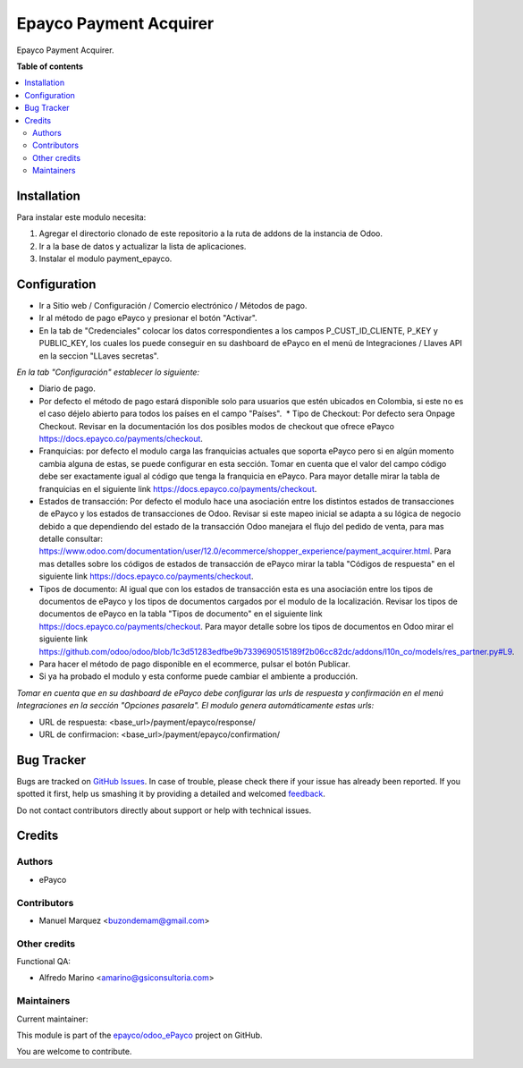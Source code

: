 =======================
Epayco Payment Acquirer
=======================

.. !!!!!!!!!!!!!!!!!!!!!!!!!!!!!!!!!!!!!!!!!!!!!!!!!!!!
   !! This file is generated by oca-gen-addon-readme !!
   !! changes will be overwritten.                   !!
   !!!!!!!!!!!!!!!!!!!!!!!!!!!!!!!!!!!!!!!!!!!!!!!!!!!!

.. |badge1| image:: https://img.shields.io/badge/maturity-Production%2FStable-green.png
    :target: https://odoo-community.org/page/development-status
    :alt: Production/Stable
.. |badge2| image:: https://img.shields.io/badge/licence-AGPL--3-blue.png
    :target: http://www.gnu.org/licenses/agpl-3.0-standalone.html
    :alt: License: AGPL-3
.. |badge3| image:: https://img.shields.io/badge/github-epayco%2Fodoo_ePayco-lightgray.png?logo=github
    :target: https://github.com/epayco/odoo_ePayco/tree/12.0/payment_epayco
    :alt: epayco/odoo_ePayco

|badge1| |badge2| |badge3| 

Epayco Payment Acquirer.

**Table of contents**

.. contents::
   :local:

Installation
============

Para instalar este modulo necesita:

1. Agregar el directorio clonado de este repositorio a la ruta de addons de la instancia de Odoo.
2. Ir a la base de datos y actualizar la lista de aplicaciones.
3. Instalar el modulo payment_epayco.
   

Configuration
=============

* Ir a Sitio web / Configuración / Comercio electrónico / Métodos de pago.
* Ir al método de pago ePayco y presionar el botón "Activar".
* En la tab de "Credenciales" colocar los datos correspondientes a los campos P_CUST_ID_CLIENTE, P_KEY y PUBLIC_KEY, los cuales los puede conseguir en su dashboard de ePayco en el menú de Integraciones / Llaves API en la seccion "LLaves secretas".

*En la tab "Configuración" establecer lo siguiente:*

* Diario de pago.
  
* Por defecto el método de pago estará disponible solo para usuarios que estén ubicados en Colombia, si este no es el caso déjelo abierto para todos los países en el campo "Países".  * Tipo de Checkout: Por defecto sera Onpage Checkout. Revisar en la documentación los dos posibles modos de checkout que ofrece ePayco https://docs.epayco.co/payments/checkout.
  
* Franquicias: por defecto el modulo carga las franquicias actuales que soporta ePayco pero si en algún momento cambia alguna de estas, se puede configurar en esta sección. Tomar en cuenta que el valor del campo código debe ser exactamente igual al código que tenga la franquicia en ePayco. Para mayor detalle mirar la tabla de franquicias en el siguiente link https://docs.epayco.co/payments/checkout.
  
* Estados de transacción: Por defecto el modulo hace una asociación entre los distintos estados de transacciones de ePayco y los estados de transacciones de Odoo. Revisar si este mapeo inicial se adapta a su lógica de negocio debido a que dependiendo del estado de la transacción Odoo manejara el flujo del pedido de venta, para mas detalle consultar: https://www.odoo.com/documentation/user/12.0/ecommerce/shopper_experience/payment_acquirer.html. Para mas detalles sobre los códigos de estados de transacción de ePayco mirar la tabla "Códigos de respuesta" en el siguiente link https://docs.epayco.co/payments/checkout.
  
* Tipos de documento: Al igual que con los estados de transacción esta es una asociación entre los tipos de documentos de ePayco y los tipos de documentos cargados por el modulo de la localización. Revisar los tipos de documentos de ePayco en la tabla "Tipos de documento" en el siguiente link https://docs.epayco.co/payments/checkout. Para mayor detalle sobre los tipos de documentos en Odoo mirar el siguiente link https://github.com/odoo/odoo/blob/1c3d51283edfbe9b7339690515189f2b06cc82dc/addons/l10n_co/models/res_partner.py#L9.

* Para hacer el método de pago disponible en el ecommerce, pulsar el botón Publicar.
  
* Si ya ha probado el modulo y esta conforme puede cambiar el ambiente a producción.

*Tomar en cuenta que en su dashboard de ePayco debe configurar las urls de respuesta y confirmación en el menú Integraciones en la sección "Opciones pasarela". El modulo genera automáticamente estas urls:*

* URL de respuesta: <base_url>/payment/epayco/response/
* URL de confirmacion: <base_url>/payment/epayco/confirmation/

Bug Tracker
===========

Bugs are tracked on `GitHub Issues <https://github.com/epayco/odoo_ePayco/issues>`_.
In case of trouble, please check there if your issue has already been reported.
If you spotted it first, help us smashing it by providing a detailed and welcomed
`feedback <https://github.com/epayco/odoo_ePayco/issues/new?body=module:%20payment_epayco%0Aversion:%2012.0%0A%0A**Steps%20to%20reproduce**%0A-%20...%0A%0A**Current%20behavior**%0A%0A**Expected%20behavior**>`_.

Do not contact contributors directly about support or help with technical issues.

Credits
=======

Authors
~~~~~~~

* ePayco

Contributors
~~~~~~~~~~~~

* Manuel Marquez <buzondemam@gmail.com>

Other credits
~~~~~~~~~~~~~

Functional QA:

* Alfredo Marino <amarino@gsiconsultoria.com>

Maintainers
~~~~~~~~~~~

.. |maintainer-mamcode| image:: https://github.com/mamcode.png?size=40px
    :target: https://github.com/mamcode
    :alt: mamcode

Current maintainer:

|maintainer-mamcode| 

This module is part of the `epayco/odoo_ePayco <https://github.com/epayco/odoo_ePayco/tree/12.0/payment_epayco>`_ project on GitHub.

You are welcome to contribute.
